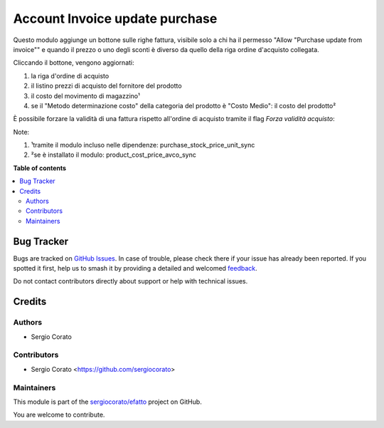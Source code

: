 ===============================
Account Invoice update purchase
===============================

.. 
   !!!!!!!!!!!!!!!!!!!!!!!!!!!!!!!!!!!!!!!!!!!!!!!!!!!!
   !! This file is generated by oca-gen-addon-readme !!
   !! changes will be overwritten.                   !!
   !!!!!!!!!!!!!!!!!!!!!!!!!!!!!!!!!!!!!!!!!!!!!!!!!!!!
   !! source digest: sha256:f66bf1fcbd8bfb6048a45172336d3948c96af38fbe3c9cecc29bdd07cf8633a0
   !!!!!!!!!!!!!!!!!!!!!!!!!!!!!!!!!!!!!!!!!!!!!!!!!!!!

.. |badge1| image:: https://img.shields.io/badge/maturity-Beta-yellow.png
    :target: https://odoo-community.org/page/development-status
    :alt: Beta
.. |badge2| image:: https://img.shields.io/badge/licence-AGPL--3-blue.png
    :target: http://www.gnu.org/licenses/agpl-3.0-standalone.html
    :alt: License: AGPL-3
.. |badge3| image:: https://img.shields.io/badge/github-sergiocorato%2Fefatto-lightgray.png?logo=github
    :target: https://github.com/sergiocorato/efatto/tree/14.0/account_invoice_update_purchase
    :alt: sergiocorato/efatto

|badge1| |badge2| |badge3|

Questo modulo aggiunge un bottone sulle righe fattura, visibile solo a chi ha il permesso "Allow "Purchase update from invoice"" e quando il prezzo o uno degli sconti è diverso da quello della riga ordine d'acquisto collegata.

Cliccando il bottone, vengono aggiornati:

#. la riga d'ordine di acquisto
#. il listino prezzi di acquisto del fornitore del prodotto
#. il costo del movimento di magazzino¹
#. se il "Metodo determinazione costo" della categoria del prodotto è "Costo Medio": il costo del prodotto²

.. image:: https://raw.githubusercontent.com/sergiocorato/efatto/14.0/account_invoice_update_purchase/static/description/bottone.png
    :alt: Bottone

È possibile forzare la validità di una fattura rispetto all'ordine di acquisto tramite il flag `Forza validità acquisto`:

.. image:: https://raw.githubusercontent.com/sergiocorato/efatto/14.0/account_invoice_update_purchase/static/description/forza_validita_acquisto.png
    :alt: Forza validita acquisto

Note:

#. ¹tramite il modulo incluso nelle dipendenze: purchase_stock_price_unit_sync
#. ²se è installato il modulo: product_cost_price_avco_sync

**Table of contents**

.. contents::
   :local:

Bug Tracker
===========

Bugs are tracked on `GitHub Issues <https://github.com/sergiocorato/efatto/issues>`_.
In case of trouble, please check there if your issue has already been reported.
If you spotted it first, help us to smash it by providing a detailed and welcomed
`feedback <https://github.com/sergiocorato/efatto/issues/new?body=module:%20account_invoice_update_purchase%0Aversion:%2014.0%0A%0A**Steps%20to%20reproduce**%0A-%20...%0A%0A**Current%20behavior**%0A%0A**Expected%20behavior**>`_.

Do not contact contributors directly about support or help with technical issues.

Credits
=======

Authors
~~~~~~~

* Sergio Corato

Contributors
~~~~~~~~~~~~

* Sergio Corato <https://github.com/sergiocorato>

Maintainers
~~~~~~~~~~~

This module is part of the `sergiocorato/efatto <https://github.com/sergiocorato/efatto/tree/14.0/account_invoice_update_purchase>`_ project on GitHub.

You are welcome to contribute.
